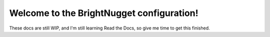 Welcome to the BrightNugget configuration!
==========================================
These docs are still WIP, and I'm still learning Read the Docs, so give me time to get this finished.